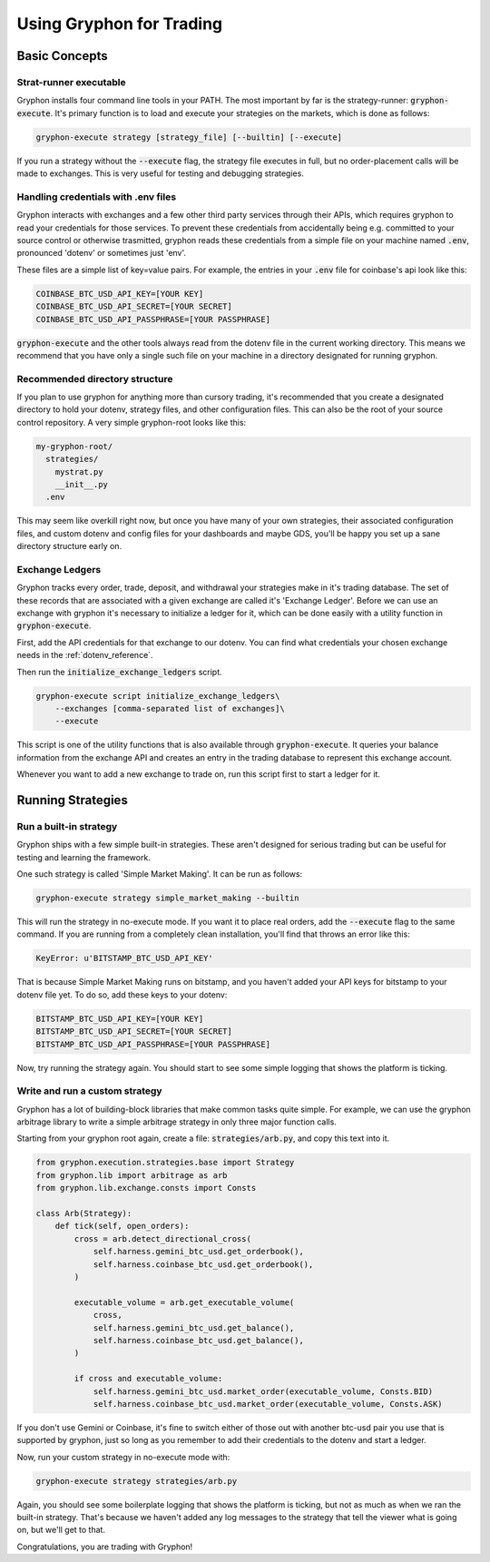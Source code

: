.. _use_for_trading:

=========================
Using Gryphon for Trading
=========================

Basic Concepts
==============

.. _executable:

Strat-runner executable
-----------------------

Gryphon installs four command line tools in your PATH. The most important by far is the
strategy-runner: :code:`gryphon-execute`. It's primary function is to load and execute
your strategies on the markets, which is done as follows:

.. code-block:: bash

    gryphon-execute strategy [strategy_file] [--builtin] [--execute]

If you run a strategy without the :code:`--execute` flag, the strategy file executes in
full, but no order-placement calls will be made to exchanges. This is very useful
for testing and debugging strategies.


.. _dotenv_files:

Handling credentials with .env files
------------------------------------

Gryphon interacts with exchanges and a few other third party services through their
APIs, which requires gryphon to read your credentials for those services. To prevent
these credentials from accidentally being e.g. committed to your source control or
otherwise trasmitted, gryphon reads these credentials from a simple file on your
machine named :code:`.env`, pronounced 'dotenv' or sometimes just 'env'.

These files are a simple list of key=value pairs. For example, the entries in your
:code:`.env` file for coinbase's api look like this:

.. code-block:: bash

    COINBASE_BTC_USD_API_KEY=[YOUR KEY]
    COINBASE_BTC_USD_API_SECRET=[YOUR SECRET]
    COINBASE_BTC_USD_API_PASSPHRASE=[YOUR PASSPHRASE]

:code:`gryphon-execute` and the other tools always read from the dotenv file in the
current working directory. This means we recommend that you have only a single such file
on your machine in a directory designated for running gryphon.

.. _directory_structure:

Recommended directory structure
-------------------------------

If you plan to use gryphon for anything more than cursory trading, it's recommended that
you create a designated directory to hold your dotenv, strategy files, and
other configuration files. This can also be the root of your source control repository.
A very simple gryphon-root looks like this:

.. code-block:: bash

    my-gryphon-root/
      strategies/
        mystrat.py
        __init__.py
      .env

This may seem like overkill right now, but once you have many of your own strategies,
their associated configuration files, and custom dotenv and config files for your
dashboards and maybe GDS, you'll be happy you set up a sane directory structure early
on.

.. _exchange_ledger_basics:

Exchange Ledgers
----------------

Gryphon tracks every order, trade, deposit, and withdrawal your strategies make in it's
trading database. The set of these records that are associated with a given
exchange are called it's 'Exchange Ledger'. Before we can use an exchange with gryphon
it's necessary to initialize a ledger for it, which can be done easily with a utility
function in :code:`gryphon-execute`.

First, add the API credentials for that exchange to our dotenv. You can
find what credentials your chosen exchange needs in the :ref:`dotenv_reference`.

Then run the :code:`initialize_exchange_ledgers` script.

.. code-block:: bash

    gryphon-execute script initialize_exchange_ledgers\
        --exchanges [comma-separated list of exchanges]\
        --execute

This script is one of the utility functions that is also available through
:code:`gryphon-execute`. It queries your balance information from the exchange API
and creates an entry in the trading database to represent this exchange account.

Whenever you want to add a new exchange to trade on, run this script first to start a
ledger for it.

.. _running_strategies:

Running Strategies
==================

.. _run_builtin_strat:

Run a built-in strategy
-----------------------

Gryphon ships with a few simple built-in strategies. These aren't designed for serious
trading but can be useful for testing and learning the framework.

One such strategy is called 'Simple Market Making'. It can be run as follows:

.. code-block:: bash

    gryphon-execute strategy simple_market_making --builtin

This will run the strategy in no-execute mode. If you want it to place real orders, add
the :code:`--execute` flag to the same command. If you are running from a completely
clean installation, you'll find that throws an error like this:

.. code-block:: bash

    KeyError: u'BITSTAMP_BTC_USD_API_KEY'

That is because Simple Market Making runs on bitstamp, and you haven't added your API
keys for bitstamp to your dotenv file yet. To do so, add these keys to your dotenv:

.. code-block:: bash

    BITSTAMP_BTC_USD_API_KEY=[YOUR KEY]
    BITSTAMP_BTC_USD_API_SECRET=[YOUR SECRET]
    BITSTAMP_BTC_USD_API_PASSPHRASE=[YOUR PASSPHRASE]

Now, try running the strategy again. You should start to see some simple logging
that shows the platform is ticking.

.. _run_custom_strat:

Write and run a custom strategy
--------------------------------

Gryphon has a lot of building-block libraries that make common tasks quite simple. For
example, we can use the gryphon arbitrage library to write a simple arbitrage strategy
in only three major function calls.

Starting from your gryphon root again, create a file: :code:`strategies/arb.py`, and
copy this text into it.

.. code-block:: python

    from gryphon.execution.strategies.base import Strategy
    from gryphon.lib import arbitrage as arb 
    from gryphon.lib.exchange.consts import Consts

    class Arb(Strategy):
        def tick(self, open_orders):
            cross = arb.detect_directional_cross(
                self.harness.gemini_btc_usd.get_orderbook(),
                self.harness.coinbase_btc_usd.get_orderbook(),
            )   

            executable_volume = arb.get_executable_volume(
                cross,
                self.harness.gemini_btc_usd.get_balance(),
                self.harness.coinbase_btc_usd.get_balance(),
            )   

            if cross and executable_volume:
                self.harness.gemini_btc_usd.market_order(executable_volume, Consts.BID)
                self.harness.coinbase_btc_usd.market_order(executable_volume, Consts.ASK)

If you don't use Gemini or Coinbase, it's fine to switch either of those out with
another btc-usd pair you use that is supported by gryphon, just so long as you
remember to add their credentials to the dotenv and start a ledger.

Now, run your custom strategy in no-execute mode with:

.. code-block:: bash

    gryphon-execute strategy strategies/arb.py

Again, you should see some boilerplate logging that shows the platform is ticking, but
not as much as when we ran the built-in strategy. That's because we haven't added any
log messages to the strategy that tell the viewer what is going on, but we'll get to
that.

Congratulations, you are trading with Gryphon!


